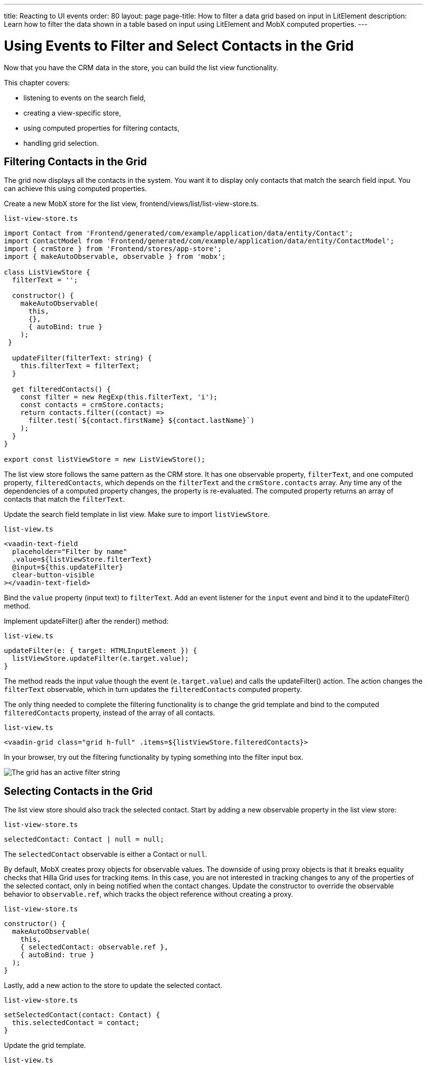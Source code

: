 ---
title: Reacting to UI events
order: 80
layout: page
page-title: How to filter a data grid based on input in LitElement
description: Learn how to filter the data shown in a table based on input using LitElement and MobX computed properties.
---

= Using Events to Filter and Select Contacts in the Grid

Now that you have the CRM data in the store, you can build the list view functionality.

This chapter covers:

* listening to events on the search field,
* creating a view-specific store,
* using computed properties for filtering contacts,
* handling grid selection.

== Filtering Contacts in the Grid

The grid now displays all the contacts in the system.
You want it to display only contacts that match the search field input.
You can achieve this using computed properties.

Create a new MobX store for the list view, [filename]#frontend/views/list/list-view-store.ts#.

.`list-view-store.ts`
[source,typescript]
----
import Contact from 'Frontend/generated/com/example/application/data/entity/Contact';
import ContactModel from 'Frontend/generated/com/example/application/data/entity/ContactModel';
import { crmStore } from 'Frontend/stores/app-store';
import { makeAutoObservable, observable } from 'mobx';

class ListViewStore {
  filterText = '';

  constructor() {
    makeAutoObservable(
      this,
      {},
      { autoBind: true }
    );
 }

  updateFilter(filterText: string) {
    this.filterText = filterText;
  }

  get filteredContacts() {
    const filter = new RegExp(this.filterText, 'i');
    const contacts = crmStore.contacts;
    return contacts.filter((contact) =>
      filter.test(`${contact.firstName} ${contact.lastName}`)
    );
  }
}

export const listViewStore = new ListViewStore();
----

The list view store follows the same pattern as the CRM store.
It has one observable property, `filterText`, and one computed property, `filteredContacts`, which depends on the `filterText` and the `crmStore.contacts` array.
Any time any of the dependencies of a computed property changes, the property is re-evaluated.
The computed property returns an array of contacts that match the `filterText`.

Update the search field template in list view.
Make sure to import `listViewStore`.

.`list-view.ts`
[source,html]
----
<vaadin-text-field
  placeholder="Filter by name"
  .value=${listViewStore.filterText}
  @input=${this.updateFilter}
  clear-button-visible
></vaadin-text-field>
----

Bind the `value` property (input text) to `filterText`.
Add an event listener for the `input` event and bind it to the [methodname]#updateFilter()# method.

Implement [methodname]#updateFilter()# after the [methodname]#render()# method:

.`list-view.ts`
[source,typescript]
----
updateFilter(e: { target: HTMLInputElement }) {
  listViewStore.updateFilter(e.target.value);
}
----

The method reads the input value though the event (`e.target.value`) and calls the [methodname]#updateFilter()# action.
The action changes the `filterText` observable, which in turn updates the `filteredContacts` computed property.

The only thing needed to complete the filtering functionality is to change the grid template and bind to the computed `filteredContacts` property, instead of the array of all contacts.

.`list-view.ts`
[source,html]
----
<vaadin-grid class="grid h-full" .items=${listViewStore.filteredContacts}>
----

In your browser, try out the filtering functionality by typing something into the filter input box.

image::images/filtered-grid.png[The grid has an active filter string, showing three matching contacts]

== Selecting Contacts in the Grid

The list view store should also track the selected contact.
Start by adding a new observable property in the list view store:

.`list-view-store.ts`
[source,typescript]
----
selectedContact: Contact | null = null;
----

The `selectedContact` observable is either a [classname]#Contact# or `null`.

By default, MobX creates proxy objects for observable values.
The downside of using proxy objects is that it breaks equality checks that Hilla Grid uses for tracking items.
In this case, you are not interested in tracking changes to any of the properties of the selected contact, only in being notified when the contact changes.
Update the constructor to override the observable behavior to `observable.ref`, which tracks the object reference without creating a proxy.

.`list-view-store.ts`
[source,typescript]
----
constructor() {
  makeAutoObservable(
    this,
    { selectedContact: observable.ref },
    { autoBind: true }
  );
}
----

Lastly, add a new action to the store to update the selected contact.

.`list-view-store.ts`
[source,typescript]
----
setSelectedContact(contact: Contact) {
  this.selectedContact = contact;
}
----

Update the grid template.

.`list-view.ts`
[source,html]
----
<vaadin-grid
  class="grid h-full"
  .items=${listViewStore.filteredContacts}
  .selectedItems=${[listViewStore.selectedContact]}
  @active-item-changed=${this.handleGridSelection}>
----

Grid supports multiple selection, so the `selectedItems` property needs to be expressed as a single-item array.
Bind the `active-item-changed` event to a new method, [methodname]#handleGridSelection()#.
Implement the new method at the end of the class.

.`list-view.ts`
[source,typescript]
----
// vaadin-grid fires a null-event when initialized. Ignore it.
firstSelectionEvent = true;
handleGridSelection(e: CustomEvent) {
  if (this.firstSelectionEvent) {
    this.firstSelectionEvent = false;
    return;
  }
  listViewStore.setSelectedContact(e.detail.value);
}
----

The method calls the [methodname]#setSelectedContact()# action with the value from the event, either a [classname]#Contact# or `null`.
Hilla Grid fires an event with a `null` selection when it initializes, which you can ignore by adding a guard expression.

In your browser, you should now be able to click on a row and see that it gets highlighted.
In the next chapter, you use the selected contact to populate the edit form.

image::images/highlighted-contact.png[A contact is highlighted in the grid]
